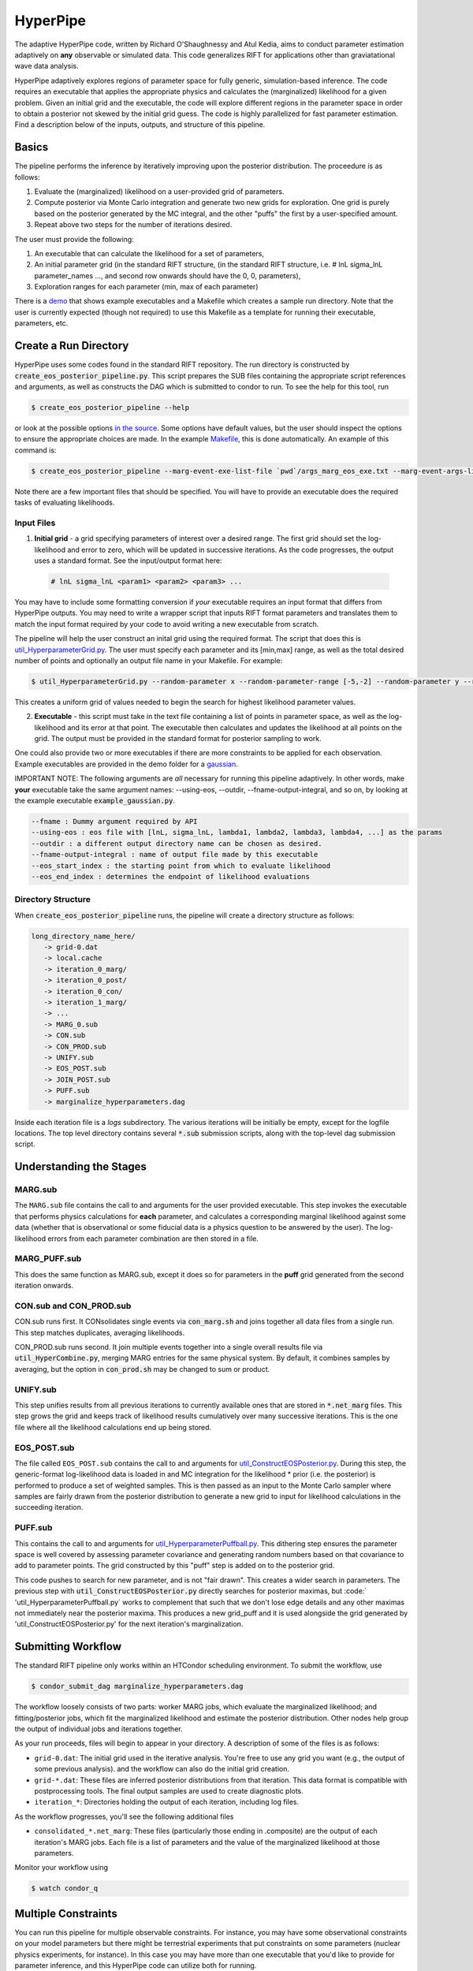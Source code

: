 =========
HyperPipe
=========

The adaptive HyperPipe code, written by Richard O'Shaughnessy and Atul Kedia,
aims to conduct parameter estimation adaptively on **any** observable or
simulated data. This code generalizes RIFT for applications other than
graviatational wave data analysis.

HyperPipe adaptively explores regions of parameter space for fully generic,
simulation-based inference. The code requires an executable that applies the
appropriate physics and calculates the (marginalized) likelihood for a given
problem. Given an initial grid and the executable, the code will explore
different regions in the parameter space in order to obtain a posterior not
skewed by the initial grid guess. The code is highly parallelized for fast
parameter estimation. Find a description below of the inputs, outputs, and
structure of this pipeline.

Basics
------

The pipeline performs the inference by iteratively improving upon the
posterior distribution. The proceedure is as follows:

1. Evaluate the (marginalized) likelihood on a user-provided grid of parameters.
2. Compute posterior via Monte Carlo integration and generate two new grids for
   exploration. One grid is purely based on the posterior generated by the MC
   integral, and the other "puffs" the first by a user-specified amount.
3. Repeat above two steps for the number of iterations desired.

The user must provide the following:

1. An executable that can calculate the likelihood for a set of parameters,
2. An initial parameter grid (in the standard RIFT structure, (in the standard
   RIFT structure, i.e. # lnL  sigma_lnL  parameter_names ..., and second row
   onwards should have the 0, 0, parameters),
3. Exploration ranges for each parameter (min, max of each parameter)

There is a `demo <https://github.com/oshaughn/research-projects-RIT/tree/rift_O4b/MonteCarloMarginalizeCode/Code/demo/hyperpipe>`__ that shows example executables and a Makefile which creates a sample run directory. Note that the user is
currently expected (though not required) to use this Makefile as a template for
running their executable, parameters, etc.


Create a Run Directory
----------------------

HyperPipe uses some codes found in the standard RIFT repository. The run
directory is constructed by :code:`create_eos_posterior_pipeline.py`.
This script prepares the SUB files containing the appropriate script references and arguments, as well as constructs the DAG which is submitted to condor to
run. To see the help for this tool, run

.. code-block:: console

   $ create_eos_posterior_pipeline --help

or look at the possible options `in the source <https://github.com/oshaughn/research-projects-RIT/blob/rift_O4b/MonteCarloMarginalizeCode/Code/bin/create_eos_posterior_pipeline>`__. Some options have default values, but the user should
inspect the options to ensure the appropriate choices are made. In the example
`Makefile <https://github.com/oshaughn/research-projects-RIT/blob/rift_O4b/MonteCarloMarginalizeCode/Code/demo/hyperpipe/Makefile>`__, this is done
automatically. An example of this command is:
   
.. code-block:: console

  $ create_eos_posterior_pipeline --marg-event-exe-list-file `pwd`/args_marg_eos_exe.txt --marg-event-args-list-file  `pwd`/args_marg_eos.txt --eos-post-args `pwd`/args_eos_post.txt --eos-post-exe `which util_ConstructEOSPosterior.py`  --puff-exe `which util_HyperparameterPuffball.py` --puff-args `pwd`/args_puff.txt --input-grid ${SAMPLE_INPUT_GRID_FOR_GAUSSIAN} --n-samples-per-job 1000 --use-full-submit-paths  --working-dir `pwd` --event-file `pwd`/my_event_A.txt --n-iterations 5 --eos-post-explode-jobs 5


Note there are a few important files that should be specified. You will have to
provide an executable does the required tasks of evaluating likelihoods.

Input Files
^^^^^^^^^^^

1. **Initial grid** - a grid specifying parameters of interest over a desired range. The first grid should set the log-likelihood and error to zero, which will be updated in successive iterations. As the code progresses, the output uses a standard format. See the input/output format here:

 .. code-block:: python

	# lnL sigma_lnL <param1> <param2> <param3> ...

You may have to include some formatting conversion if *your* executable
requires an input format that differs from HyperPipe outputs. You may need
to write a wrapper script that inputs RIFT format parameters and translates
them to match the input format required by your code to avoid writing a new
executable from scratch.

The pipeline will help the user construct an inital grid using the required
format. The script that does this is `util_HyperparameterGrid.py <https://github.com/oshaughn/research-projects-RIT/blob/rift_O4b/MonteCarloMarginalizeCode/Code/bin/util_HyperparameterGrid.py>`__.
The user must specify each parameter and its [min,max] range, as well as the
total desired number of points and optionally an output file name in your
Makefile. For example:

.. code-block:: console

	$ util_HyperparameterGrid.py --random-parameter x --random-parameter-range [-5,-2] --random-parameter y --random-parameter-range [2,5] --random-parameter z --random-parameter-range [2,5] --npts 1000 --fname-out 'gaussian.dat'

This creates a uniform grid of values needed to begin the search for highest likelihood parameter values.

2. **Executable** - this script must take in the text file containing a list of points in parameter space, as well as the log-likelihood and its error at that point. The executable then calculates and updates the likelihood at all points on the grid. The output must be provided in the standard format for posterior sampling to work.

One could also provide two or more executables if there are more constraints to be applied for each observation. Example executables are provided in the demo
folder for a `gaussian <https://github.com/oshaughn/research-projects-RIT/blob/rift_O4b/MonteCarloMarginalizeCode/Code/demo/hyperpipe/example_gaussian.py>`__.

IMPORTANT NOTE: The following arguments are *all* necessary for running this
pipeline adaptively.  In other words, make **your** executable take the same
argument names: --using-eos, --outdir, --fname-output-integral, and so on,
by looking at the example executable :code:`example_gaussian.py`.

.. code-block:: console

	--fname : Dummy argument required by API
	--using-eos : eos file with [lnL, sigma_lnL, lambda1, lambda2, lambda3, lambda4, ...] as the params
	--outdir : a different output directory name can be chosen as desired.
	--fname-output-integral : name of output file made by this executable 
	--eos_start_index : the starting point from which to evaluate likelihood
	--eos_end_index : determines the endpoint of likelihood evaluations


Directory Structure
^^^^^^^^^^^^^^^^^^^
When :code:`create_eos_posterior_pipeline` runs, the pipeline will create a directory structure as follows:

.. code-block:: console
		
   long_directory_name_here/
      -> grid-0.dat
      -> local.cache
      -> iteration_0_marg/
      -> iteration_0_post/
      -> iteration_0_con/
      -> iteration_1_marg/
      -> ...
      -> MARG_0.sub
      -> CON.sub
      -> CON_PROD.sub
      -> UNIFY.sub
      -> EOS_POST.sub
      -> JOIN_POST.sub
      -> PUFF.sub
      -> marginalize_hyperparameters.dag 

Inside each iteration file is a `logs` subdirectory.  The various iterations
will be initially be empty, except for the logfile locations.  The top level
directory contains several :code:`*.sub` submission scripts, along with the top-level
dag submission script.  


Understanding the Stages
------------------------

MARG.sub
^^^^^^^^
The ``MARG.sub`` file contains the call to and arguments for the user provided
executable. This step invokes the  executable that performs physics calculations
for **each** parameter, and calculates a corresponding marginal likelihood 
against some data (whether that is observational or some fiducial data
is a physics question to be answered by the user). The log-likelihood
errors from each parameter combination are then stored in a file.

MARG_PUFF.sub
^^^^^^^^^^^^^
This does the same function as MARG.sub, except it does so for parameters
in the **puff** grid generated from the second iteration onwards. 

CON.sub and CON_PROD.sub
^^^^^^^^^^^^^^^^^^^^^^^^
CON.sub runs first. It CONsolidates single events via :code:`con_marg.sh` and
joins together all data files from a single run. This step matches duplicates,
averaging likelihoods.

CON_PROD.sub runs second. It join multiple events together into a single overall
results file via :code:`util_HyperCombine.py`, merging MARG entries for the
same physical system. By default, it combines samples by averaging, but the
option in  :code:`con_prod.sh` may be changed to sum or product.

UNIFY.sub
^^^^^^^^^
This step unifies results from all previous iterations to currently available
ones that are stored in :code:`*.net_marg` files. This step grows the grid and
keeps track of likelihood results cumulatively over many successive iterations.
This is the one file where all the likelihood calculations end up being
stored.

EOS_POST.sub
^^^^^^^^^^^^
The file called ``EOS_POST.sub`` contains the call to and arguments for `util_ConstructEOSPosterior.py <https://git.ligo.org/rapidpe-rift/rift/-/blob/master/MonteCarloMarginalizeCode/Code/bin/util_ConstructEOSPosterior.py>`__. During this
step, the generic-format log-likelihood data is loaded in and MC integration for
the likelihood * prior (i.e. the posterior) is performed to produce a set of
weighted samples. This is then passed as an input to the Monte Carlo sampler
where samples are fairly drawn from the posterior distribution to generate a
new grid to input for likelihood calculations in the succeeding iteration.

PUFF.sub
^^^^^^^^
This contains the call to and arguments for `util_HyperparameterPuffball.py <https://git.ligo.org/rapidpe-rift/rift/-/blob/master/MonteCarloMarginalizeCode/Code/bin/util_HyperparameterPuffball.py>`__. This dithering step ensures the
parameter space is well covered by assessing parameter covariance and generating
random numbers based on that covariance to add to parameter points. The grid
constructed by this "puff" step is added on to the posterior grid.

This code pushes to search for new parameter, and is not "fair drawn". This
creates a wider search in parameters. The previous step with
:code:`util_ConstructEOSPosterior.py` directly searches for posterior maximas,
but :code:` 'util_HyperparameterPuffball.py` works to complement that such that we don't lose edge details and any other maximas not immediately near the
posterior maxima. This produces a new grid_puff and it is used alongside the
grid generated by 'util_ConstructEOSPosterior.py' for the next iteration's
marginalization.


Submitting Workflow
-------------------

The standard RIFT pipeline only works within an HTCondor scheduling environment. To submit the workflow, use

.. code-block:: console

    $ condor_submit_dag marginalize_hyperparameters.dag 

The workflow loosely consists of two parts: worker MARG jobs, which evaluate the marginalized likelihood; and fitting/posterior jobs, which fit the marginalized likelihood and estimate the posterior distribution.  Other nodes help group the output of individual jobs and iterations together.

As your run proceeds, files will begin to appear in your directory. A description of some of the files is as follows:

- ``grid-0.dat``: The initial grid used in the iterative analysis. You're free to use any grid you want (e.g., the output of some previous analysis). and the workflow can also do the initial grid creation.

- ``grid-*.dat``: These files are inferred posterior distributions from that iteration.  This data format is compatible with postprocessing tools. The final output samples are used to create diagnostic plots.

- ``iteration_*``: Directories holding the output of each iteration, including log files.

As the workflow progresses, you'll see the following additional files

- ``consolidated_*.net_marg``: These files (particularly those ending in .composite) are the output of each iteration's MARG jobs. Each file is a list of parameters and the value of the marginalized likelihood at those parameters.

Monitor your workflow using

.. code-block:: console

    $ watch condor_q

Multiple Constraints
--------------------
You can run this pipeline for multiple observable constraints. For instance,
you may have some observational constraints on your model parameters but there
might be terrestrial experiments that put constraints on some parameters
(nuclear physics experiments, for instance). In this case you may have more
than one executable that you'd like to provide for parameter inference, and
this HyperPipe code can utilize both for running.

For example, there is a demo for recovery of a bimodal gaussian distribution.
The submit script is very similar to the unimodal case, but now the user must
specify the second executable (and its arguments and parameters). The arguments
for each executable may be different.

The current version of the pipeline multiplies the likelihoods from various
events, but for inference with multiple constraints, you may want to instead
add the likelihoods. If the user wishes to change this, they should first do
:code:`con_prod.sh` and change '--combination product' to '--combination sum'.
      
For now, this is useful for the multiple Gaussians example because the code
actually returns get peaks as opposed to one peak in-between the two Gaussians.
This will be fixed in the future. If the likelihoods are to be multiplied
(which is the correct way to evaluate Likelihoods) submit the job without any
edits.

For RIFT Users
--------------
This parameter estimation workflow is a fully generalized version of the RIFT
pipeline that performs simulation-based inference. This means it is no longer
specified to perform only gravitaional-wave inference, but can be used
coordinate-free for a wide variety of applications. This tool is also powerful
because it can perform multiple analyses simultaneously, considering multiple
sources of information at once. Despite the changes that generalize the RIFT
pipeline, the basic structure of the workflow remains intact. 

- ``ILE.sub`` becomes ``MARG.sub``. You may also have multiple instances of
  MARG if you wish to consider multiple sources of information.

- ``PUFF.sub`` becomes ``MARG_PUFF.sub``

- ``CIP.sub`` becomes ``EOS_POST.sub``

